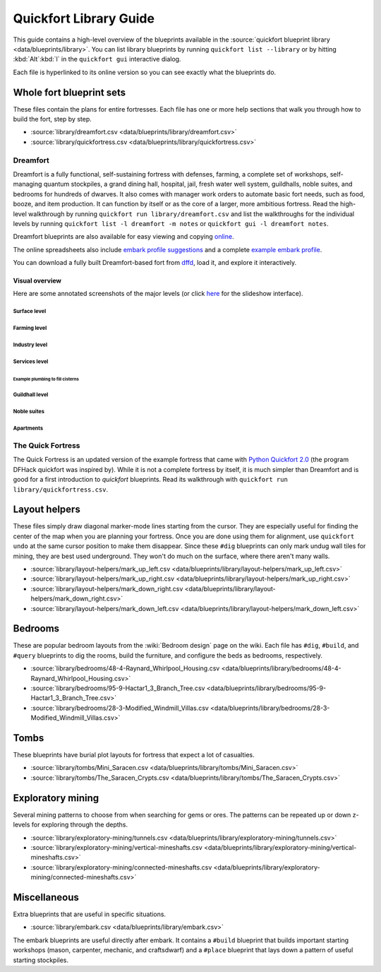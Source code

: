 .. _quickfort-library-guide:

Quickfort Library Guide
=======================

This guide contains a high-level overview of the blueprints available in the
:source:`quickfort blueprint library <data/blueprints/library>`. You can list
library blueprints by running ``quickfort list --library`` or by hitting
:kbd:`Alt`:kbd:`l` in the ``quickfort gui`` interactive dialog.

Each file is hyperlinked to its online version so you can see exactly what the
blueprints do.

Whole fort blueprint sets
-------------------------

These files contain the plans for entire fortresses. Each file has one or more
help sections that walk you through how to build the fort, step by step.

- :source:`library/dreamfort.csv <data/blueprints/library/dreamfort.csv>`
- :source:`library/quickfortress.csv <data/blueprints/library/quickfortress.csv>`

.. _dreamfort:

Dreamfort
~~~~~~~~~

Dreamfort is a fully functional, self-sustaining fortress with defenses,
farming, a complete set of workshops, self-managing quantum stockpiles, a grand
dining hall, hospital, jail, fresh water well system, guildhalls, noble suites,
and bedrooms for hundreds of dwarves. It also comes with manager work orders to
automate basic fort needs, such as food, booze, and item production. It can
function by itself or as the core of a larger, more ambitious fortress. Read the
high-level walkthrough by running ``quickfort run library/dreamfort.csv`` and
list the walkthroughs for the individual levels by running ``quickfort list -l
dreamfort -m notes`` or ``quickfort gui -l dreamfort notes``.

Dreamfort blueprints are also available for easy viewing and copying `online
<https://drive.google.com/drive/folders/1iS90EEVqUkxTeZiiukVj1pLloZqabKuP>`__.

The online spreadsheets also include `embark profile suggestions
<https://docs.google.com/spreadsheets/d/13PVZ2h3Mm3x_G1OXQvwKd7oIR2lK4A1Ahf6Om1kFigw/edit#gid=149144025>`__
and a complete `example embark profile
<https://docs.google.com/spreadsheets/d/13PVZ2h3Mm3x_G1OXQvwKd7oIR2lK4A1Ahf6Om1kFigw/edit#gid=1727884387>`__.

You can download a fully built Dreamfort-based fort from `dffd
<https://dffd.bay12games.com/file.php?id=15434>`__, load it, and explore it
interactively.

Visual overview
```````````````

Here are some annotated screenshots of the major levels (or click `here
<https://drive.google.com/drive/folders/14KdE2E2wQKj4F_E-NAe3G3E4x1wiWtrc>`__
for the slideshow interface).

Surface level
\\\\\\\\\\\\\

.. image:: https://drive.google.com/uc?export=download&id=1YL_vQJLB2YnUEFrAg9y3HEdFq3Wpw9WP
  :alt: Annotated screenshot of the dreamfort surface level
  :target: https://drive.google.com/file/d/1YL_vQJLB2YnUEFrAg9y3HEdFq3Wpw9WP
  :align: center

Farming level
\\\\\\\\\\\\\

.. image:: https://drive.google.com/uc?export=download&id=1fBC3G5Y888l4tVe5REAyAd_zeojADVme
  :alt: Annotated screenshot of the dreamfort farming level
  :target: https://drive.google.com/file/d/1fBC3G5Y888l4tVe5REAyAd_zeojADVme
  :align: center

Industry level
\\\\\\\\\\\\\\

.. image:: https://drive.google.com/uc?export=download&id=1emMaHHCaUPcdRbkLQqvr-0ZCs2tdM5X7
  :alt: Annotated screenshot of the dreamfort industry level
  :target: https://drive.google.com/file/d/1emMaHHCaUPcdRbkLQqvr-0ZCs2tdM5X7

Services level
\\\\\\\\\\\\\\

.. image:: https://drive.google.com/uc?export=download&id=13vDIkTVOZGkM84tYf4O5nmRs4VZdE1gh
  :alt: Annotated screenshot of the dreamfort services level
  :target: https://drive.google.com/file/d/13vDIkTVOZGkM84tYf4O5nmRs4VZdE1gh
  :align: center
.. image:: https://drive.google.com/uc?export=download&id=1jlGr6tAhS8i-XFTz8gowTZBhXcfjfL_L
  :alt: Annotated screenshot of the dreamfort cistern
  :target: https://drive.google.com/file/d/1jlGr6tAhS8i-XFTz8gowTZBhXcfjfL_L
  :align: center

Example plumbing to fill cisterns
;;;;;;;;;;;;;;;;;;;;;;;;;;;;;;;;;

.. image:: https://drive.google.com/uc?export=download&id=1GvhX_pVDOlmqTi2OujoBqCG_qX36ExAv
  :alt: Annotated screenshot of an example aqueduct addition to the dreamfort cistern
  :target: https://drive.google.com/file/d/1GvhX_pVDOlmqTi2OujoBqCG_qX36ExAv
  :align: center

Guildhall level
\\\\\\\\\\\\\\\

.. image:: https://drive.google.com/uc?export=download&id=17jHiCKeZm6FSS-CI4V0r0GJZh09nzcO_
  :alt: Annotated screenshot of the dreamfort guildhall level
  :target: https://drive.google.com/file/d/17jHiCKeZm6FSS-CI4V0r0GJZh09nzcO_
  :align: center

Noble suites
\\\\\\\\\\\\

.. image:: https://drive.google.com/uc?export=download&id=1IBqCf6fF3lw7sHiBE_15Euubysl5AAiS
  :alt: Annotated screenshot of the dreamfort noble suites
  :target: https://drive.google.com/file/d/1IBqCf6fF3lw7sHiBE_15Euubysl5AAiS
  :align: center

Apartments
\\\\\\\\\\

.. image:: https://drive.google.com/uc?export=download&id=1mDQQXG8BnXqasRGFC9R5N6xNALiswEyr
  :alt: Annotated screenshot of the dreamfort apartments
  :target: https://drive.google.com/file/d/1mDQQXG8BnXqasRGFC9R5N6xNALiswEyr
  :align: center

The Quick Fortress
~~~~~~~~~~~~~~~~~~

The Quick Fortress is an updated version of the example fortress that came with
`Python Quickfort 2.0 <https://github.com/joelpt/quickfort>`__ (the program
DFHack quickfort was inspired by). While it is not a complete fortress by
itself, it is much simpler than Dreamfort and is good for a first introduction
to `quickfort` blueprints. Read its walkthrough with ``quickfort run
library/quickfortress.csv``.

Layout helpers
--------------

These files simply draw diagonal marker-mode lines starting from the cursor.
They are especially useful for finding the center of the map when you are
planning your fortress. Once you are done using them for alignment, use
``quickfort undo`` at the same cursor position to make them disappear. Since
these ``#dig`` blueprints can only mark undug wall tiles for mining, they are
best used underground. They won't do much on the surface, where there aren't
many walls.

- :source:`library/layout-helpers/mark_up_left.csv <data/blueprints/library/layout-helpers/mark_up_left.csv>`
- :source:`library/layout-helpers/mark_up_right.csv <data/blueprints/library/layout-helpers/mark_up_right.csv>`
- :source:`library/layout-helpers/mark_down_right.csv <data/blueprints/library/layout-helpers/mark_down_right.csv>`
- :source:`library/layout-helpers/mark_down_left.csv <data/blueprints/library/layout-helpers/mark_down_left.csv>`

Bedrooms
--------

These are popular bedroom layouts from the :wiki:`Bedroom design` page on the
wiki. Each file has ``#dig``, ``#build``, and ``#query`` blueprints to dig the
rooms, build the furniture, and configure the beds as bedrooms, respectively.

- :source:`library/bedrooms/48-4-Raynard_Whirlpool_Housing.csv <data/blueprints/library/bedrooms/48-4-Raynard_Whirlpool_Housing.csv>`
- :source:`library/bedrooms/95-9-Hactar1_3_Branch_Tree.csv <data/blueprints/library/bedrooms/95-9-Hactar1_3_Branch_Tree.csv>`
- :source:`library/bedrooms/28-3-Modified_Windmill_Villas.csv <data/blueprints/library/bedrooms/28-3-Modified_Windmill_Villas.csv>`

Tombs
-----

These blueprints have burial plot layouts for fortress that expect a lot of
casualties.

- :source:`library/tombs/Mini_Saracen.csv <data/blueprints/library/tombs/Mini_Saracen.csv>`
- :source:`library/tombs/The_Saracen_Crypts.csv <data/blueprints/library/tombs/The_Saracen_Crypts.csv>`

Exploratory mining
------------------

Several mining patterns to choose from when searching for gems or ores. The
patterns can be repeated up or down z-levels for exploring through the depths.

- :source:`library/exploratory-mining/tunnels.csv <data/blueprints/library/exploratory-mining/tunnels.csv>`
- :source:`library/exploratory-mining/vertical-mineshafts.csv <data/blueprints/library/exploratory-mining/vertical-mineshafts.csv>`
- :source:`library/exploratory-mining/connected-mineshafts.csv <data/blueprints/library/exploratory-mining/connected-mineshafts.csv>`

Miscellaneous
-------------

Extra blueprints that are useful in specific situations.

- :source:`library/embark.csv <data/blueprints/library/embark.csv>`

The embark blueprints are useful directly after embark. It contains a ``#build``
blueprint that builds important starting workshops (mason, carpenter, mechanic,
and craftsdwarf) and a ``#place`` blueprint that lays down a pattern of useful
starting stockpiles.
